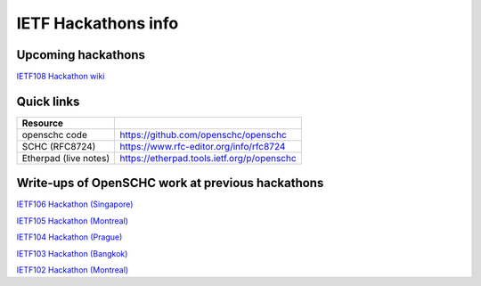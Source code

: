 IETF Hackathons info
********************

Upcoming hackathons
===================

`IETF108 Hackathon wiki <https://trac.ietf.org/trac/ietf/meeting/wiki/108hackathon>`_

Quick links
===========

===================== ======================================================================
Resource
===================== ======================================================================
openschc code         https://github.com/openschc/openschc
SCHC (RFC8724)        https://www.rfc-editor.org/info/rfc8724
Etherpad (live notes) https://etherpad.tools.ietf.org/p/openschc
===================== ======================================================================

Write-ups of OpenSCHC work at previous hackathons
=================================================


`IETF106 Hackathon (Singapore) <https://github.com/IETF-Hackathon/ietf106-project-presentations/blob/master/%40LPWAN-hackathon-presentation-00.pdf>`_

`IETF105 Hackathon (Montreal) <https://github.com/IETF-Hackathon/ietf105-project-presentations/blob/master/IETF105-hackathon-LPWAN.pdf>`_

`IETF104 Hackathon (Prague) <https://github.com/IETF-Hackathon/ietf104-project-presentations/blob/master/LPWAN-hackathon104-presentation-00.pptx>`_

`IETF103 Hackathon (Bangkok) <https://github.com/IETF-Hackathon/ietf103-project-presentations/blob/master/hackathon-presentation-LPWAN.pptx>`_

`IETF102 Hackathon (Montreal) <https://github.com/IETF-Hackathon/ietf102-project-presentations/blob/master/hackathon-presentation-LPWAN.pdf>`_
